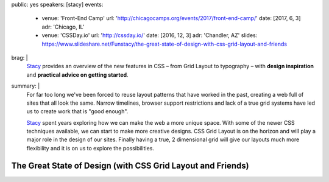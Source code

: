 public: yes
speakers: [stacy]
events:
  - venue: 'Front-End Camp'
    url: 'http://chicagocamps.org/events/2017/front-end-camp/'
    date: [2017, 6, 3]
    adr: 'Chicago, IL'
  - venue: 'CSSDay.io'
    url: 'http://cssday.io/'
    date: [2016, 12, 3]
    adr: 'Chandler, AZ'
    slides: https://www.slideshare.net/Funstacy/the-great-state-of-design-with-css-grid-layout-and-friends
brag: |
  `Stacy`_ provides an overview
  of the new features in CSS –
  from Grid Layout to typography –
  with **design inspiration**
  and **practical advice on getting started**.

  .. _Stacy: /authors/stacy
summary: |
  For far too long we've been forced to reuse layout patterns
  that have worked in the past,
  creating a web full of sites that all look the same.
  Narrow timelines,
  browser support restrictions
  and lack of a true grid systems
  have led us to create work that is "good enough".

  `Stacy`_ spent years exploring
  how we can make the web a more unique space.
  With some of the newer CSS techniques available,
  we can start to make more creative designs.
  CSS Grid Layout is on the horizon
  and will play a major role in the design of our sites.
  Finally having a true,
  2 dimensional grid will give our layouts much more flexibility
  and it is on us to explore the possibilities.

  .. _Stacy: /authors/stacy


The Great State of Design (with CSS Grid Layout and Friends)
============================================================
